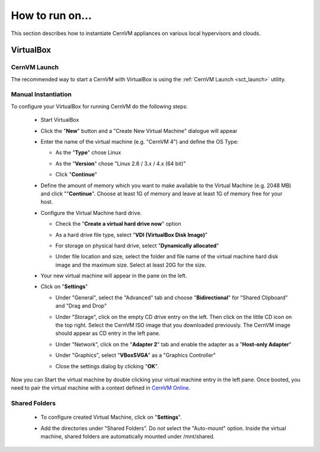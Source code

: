 How to run on...
================

This section describes how to instantiate CernVM appliances on various local hypervisors and clouds.

VirtualBox
----------

CernVM Launch
~~~~~~~~~~~~~

The recommended way to start a CernVM with VirtualBox is using the :ref:`CernVM Launch <sct_launch>` utility.

Manual Instantiation
~~~~~~~~~~~~~~~~~~~~

To configure your VirtualBox for running CernVM do the following steps:

  * Start VirtualBox

    .. image:: _static/cvmvbox01.png

  * Click the "**New**" button and a "Create New Virtual Machine" dialogue will appear

    .. image:: _static/cvmvbox02.png

  * Enter the name of the virtual machine (e.g. "CernVM 4") and define the OS Type:

    * As the "**Type**" chose Linux
    * As the "**Version**" chose "Linux 2.6 / 3.x / 4.x (64 bit)"
    * Click "**Continue**"

      .. image:: _static/cvmvbox03.png

  * Define the amount of memory which you want to make available to the Virtual Machine (e.g. 2048 MB) and click ""**Continue**". Choose at least 1G of memory and leave at least 1G of memory free for your host.

    .. image:: _static/cvmvbox04.png

  * Configure the Virtual Machine hard drive.

    * Check the "**Create a virtual hard drive now**" option

    * As a hard drive file type, select "**VDI (VirtualBox Disk Image)**"

      .. image:: _static/cvmvbox05.png

    * For storage on physical hard drive, select "**Dynamically allocated**"

      .. image:: _static/cvmvbox06.png

    * Under file location and size, select the folder and file name of the virtual machine hard disk image and the maximum size. Select at least 20G for the size.

      .. image:: _static/cvmvbox07.png

  * Your new virtual machine will appear in the pane on the left.

    .. image:: _static/cvmvbox08.png

  * Click on "**Settings**"

    * Under "General", select the "Advanced" tab and choose "**Bidirectional**" for "Shared Clipboard" and "Drag and Drop"

      .. image:: _static/cvmvbox09.png

    * Under "Storage", click on the empty CD drive entry on the left. Then click on the little CD icon on the top right. Select the CernVM ISO image that you downloaded previously. The CernVM image should appear as CD entry in the left pane.

      .. image:: _static/cvmvbox11.png

    * Under "Network", click on the "**Adapter 2**" tab and enable the adapter as a "**Host-only Adapter**"

      .. image:: _static/cvmvbox12.png

    * Under "Graphics", select "**VBoxSVGA**" as a "Graphics Controller"

    * Close the settings dialog by clicking "**OK**".

Now you can Start the virtual machine by double clicking your virtual machine entry in the left pane. Once booted, you need to pair the virtual machine with a context defined in `CernVM Online <https://cernvm-online.cern.ch/>`_.

Shared Folders
~~~~~~~~~~~~~~

  * To configure created Virtual Machine, click on "**Settings**".

    .. image:: _static/cvmvbox08.png

  * Add the directories under "Shared Folders". Do *not* select the "Auto-mount" option. Inside the virtual machine, shared folders are automatically mounted under /mnt/shared.

    .. image:: _static/cvmvbox13.png
